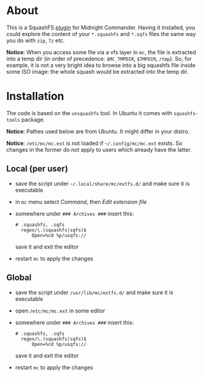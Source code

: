 * About

This is a SquashFS [[https://github.com/MidnightCommander/mc/blob/master/src/vfs/extfs/helpers/README][plugin]] for Midnight Commander. Having it installed, you could
explore the content of your =*.squashfs= and =*.sqfs= files the same way you do
with =zip=, =7z= etc.

*Notice*: When you access some file via a vfs layer in =mc=, the file is
extracted into a temp dir (in order of precedence: =$MC_TMPDIR=, =$TMPDIR=,
=/tmp=). So, for example, it is not a very bright idea to browse into a big
squashfs file inside some ISO image: the whole squash would be extracted into
the temp dir.

* Installation

The code is based on the =unsquashfs= tool. In Ubuntu it comes with
=squashfs-tools= package.

*Notice*: Pathes used below are from Ubuntu. It might differ in your distro.

*Notice*: =/etc/mc/mc.ext= is not loaded if =~/.config/mc/mc.ext= exists. So
changes in the former do not apply to users which already have the latter.

** Local (per user)

- save the script under =~/.local/share/mc/extfs.d/= and make sure it is
  executable
- in =mc= menu select /Command/, then /Edit extension file/
- somewhere under =### Archives ###= insert this:

  #+begin_example
    # .squashfs, .sqfs
      regex/\.(squashfs|sqfs)$
          Open=%cd %p/usqfs://
  #+end_example

  save it and exit the editor
- restart =mc= to apply the changes

** Global

- save the script under =/usr/lib/mc/extfs.d/= and make sure it is executable
- open =/etc/mc/mc.ext= in some editor
- somewhere under =### Archives ###= insert this:

  #+begin_example
    # .squashfs, .sqfs
      regex/\.(squashfs|sqfs)$
          Open=%cd %p/usqfs://
  #+end_example

  save it and exit the editor
- restart =mc= to apply the changes
